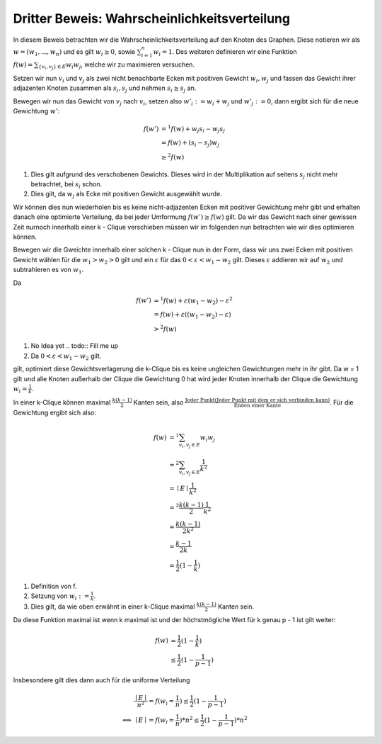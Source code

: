 Dritter Beweis: Wahrscheinlichkeitsverteilung
=============================================

.. todo:: Im vortrag sagen dass man hiermit das ganze problem ganz leicht erklären

In diesem Beweis betrachten wir die Wahrscheinlichkeitsverteilung auf den Knoten des Graphen. Diese notieren wir als :math:`w = (w_1,...,w_n)` und es gilt :math:`w_i \ge 0`, sowie :math:`\sum^n_{i=1}w_i = 1`. Des weiteren definieren wir eine Funktion :math:`f(w) = \sum_{ \{v_i, v_j\} \in E} w_i w_j`, welche wir zu maximieren versuchen.


Setzen wir nun :math:`v_i` und :math:`v_j` als zwei nicht benachbarte Ecken mit positiven Gewicht :math:`w_i, w_j` und fassen das Gewicht ihrer adjazenten Knoten zusammen als :math:`s_i, s_j` und nehmen :math:`s_i \ge s_j` an.

Bewegen wir nun das Gewicht von :math:`v_j` nach :math:`v_i`, setzen also :math:`w'_i := w_i + w_j` und :math:`w'_j := 0`, dann ergibt sich für die neue Gewichtung :math:`w'`:

.. math::
  f(w') &=^1
  f(w) + w_j s_i - w_j s_j \\
  &= f(w) + (s_i - s_j) w_j \\
  &\ge^2 f(w)

(1) Dies gilt aufgrund des verschobenen Gewichts. Dieses wird in der Multiplikation auf seitens :math:`s_j` nicht mehr betrachtet, bei :math:`s_i` schon.
(2) Dies gilt, da :math:`w_j` als Ecke mit positiven Gewicht ausgewählt wurde.

Wir können dies nun wiederholen bis es keine nicht-adjazenten Ecken mit positiver Gewichtung mehr gibt und erhalten danach eine  optimierte Verteilung, da bei jeder Umformung :math:`f(w') \ge f(w)` gilt. Da wir das Gewicht nach einer gewissen Zeit nurnoch innerhalb einer k - Clique verschieben müssen wir im folgenden nun betrachten wie wir dies optimieren können.


Bewegen wir die Gweichte innerhalb einer solchen k - Clique nun in der Form, dass wir uns zwei Ecken mit positiven Gewicht wählen für die :math:`w_1 > w_2 > 0` gilt und ein :math:`\varepsilon` für das :math:`0 < \varepsilon < w_1 - w_2` gilt. Dieses :math:`\varepsilon` addieren wir auf :math:`w_2` und subtrahieren es von :math:`w_1`.

Da

.. math::
  f(w') &=^1 f(w) + \varepsilon (w_1 - w_2) - \varepsilon^2 \\
  &= f(w) + \varepsilon ((w_1 - w_2) - \varepsilon) \\
  &>^2 f(w)


(1) No Idea yet .. todo:: Fill me up
(2) Da :math:`0 < \varepsilon < w_1 - w_2` gilt.

gilt, optimiert diese Gewichtsverlagerung die k-Clique bis es keine ungleichen Gewichtungen mehr in ihr gibt. Da w = 1 gilt und alle Knoten außerhalb der Clique die Gewichtung 0 hat wird jeder Knoten innerhalb der Clique die Gewichtung :math:`w_i = \frac{1}{k}`.


In einer k-Clique können maximal :math:`\frac{k (k-1)}{2}` Kanten sein, also :math:`\frac{\text{Jeder Punkt} (\text{Jeder Punkt mit dem er sich verbinden kann})}{\text{Enden einer Kante}}`. Für die Gewichtung ergibt sich also:

.. math::
  f(w) &=^1 \sum_{v_i, v_j \in E} w_i w_j  \\
  &=^2 \sum_{v_i, v_j \in E} \frac{1}{k^2}  \\
  &= \mid E \mid \frac{1}{k^2}  \\
  &=^3 \frac{k (k-1)}{2} \frac{1}{k^2}  \\
  &= \frac{k (k-1)}{2k^2} \\
  &= \frac{k-1}{2k} \\
  &= \frac{1}{2} (1 - \frac{1}{k})


(1) Definition von f.
(2) Setzung von :math:`w_i := \frac{1}{k}`.
(3) Dies gilt, da wie oben erwähnt in einer k-Clique maximal :math:`\frac{k (k-1)}{2}` Kanten sein.


Da diese Funktion maximal ist wenn k maximal ist und der höchstmögliche Wert für k genau p - 1 ist gilt weiter:

.. math::
  f(w) &= \frac{1}{2} (1 - \frac{1}{k}) \\
  &\le \frac{1}{2} (1 - \frac{1}{p-1})


Insbesondere gilt dies dann auch für die uniforme Verteilung


.. math::
  &\frac{\mid E \mid}{n^2} = f(w_i = \frac{1}{n}) \le \frac{1}{2} (1 - \frac{1}{p-1}) \\
  \Longleftrightarrow &\mid E \mid = f(w_i = \frac{1}{n}) * n^2 \le \frac{1}{2} (1 - \frac{1}{p-1}) * n^2